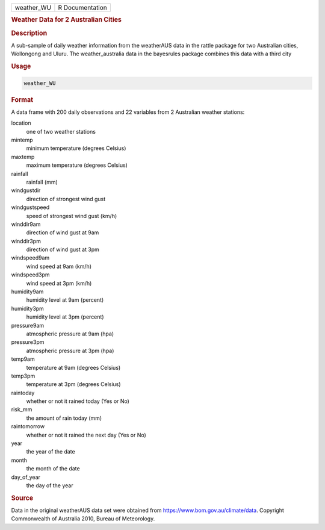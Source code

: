 .. container::

   .. container::

      ========== ===============
      weather_WU R Documentation
      ========== ===============

      .. rubric:: Weather Data for 2 Australian Cities
         :name: weather-data-for-2-australian-cities

      .. rubric:: Description
         :name: description

      A sub-sample of daily weather information from the weatherAUS data
      in the rattle package for two Australian cities, Wollongong and
      Uluru. The weather_australia data in the bayesrules package
      combines this data with a third city

      .. rubric:: Usage
         :name: usage

      .. code:: R

         weather_WU

      .. rubric:: Format
         :name: format

      A data frame with 200 daily observations and 22 variables from 2
      Australian weather stations:

      location
         one of two weather stations

      mintemp
         minimum temperature (degrees Celsius)

      maxtemp
         maximum temperature (degrees Celsius)

      rainfall
         rainfall (mm)

      windgustdir
         direction of strongest wind gust

      windgustspeed
         speed of strongest wind gust (km/h)

      winddir9am
         direction of wind gust at 9am

      winddir3pm
         direction of wind gust at 3pm

      windspeed9am
         wind speed at 9am (km/h)

      windspeed3pm
         wind speed at 3pm (km/h)

      humidity9am
         humidity level at 9am (percent)

      humidity3pm
         humidity level at 3pm (percent)

      pressure9am
         atmospheric pressure at 9am (hpa)

      pressure3pm
         atmospheric pressure at 3pm (hpa)

      temp9am
         temperature at 9am (degrees Celsius)

      temp3pm
         temperature at 3pm (degrees Celsius)

      raintoday
         whether or not it rained today (Yes or No)

      risk_mm
         the amount of rain today (mm)

      raintomorrow
         whether or not it rained the next day (Yes or No)

      year
         the year of the date

      month
         the month of the date

      day_of_year
         the day of the year

      .. rubric:: Source
         :name: source

      Data in the original weatherAUS data set were obtained from
      https://www.bom.gov.au/climate/data. Copyright Commonwealth of
      Australia 2010, Bureau of Meteorology.
